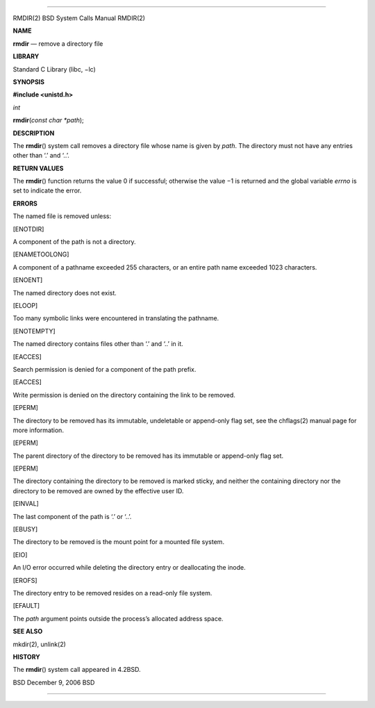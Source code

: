 --------------

RMDIR(2) BSD System Calls Manual RMDIR(2)

**NAME**

**rmdir** — remove a directory file

**LIBRARY**

Standard C Library (libc, −lc)

**SYNOPSIS**

**#include <unistd.h>**

*int*

**rmdir**\ (*const char *path*);

**DESCRIPTION**

The **rmdir**\ () system call removes a directory file whose name is
given by *path*. The directory must not have any entries other than ‘.’
and ‘..’.

**RETURN VALUES**

The **rmdir**\ () function returns the value 0 if successful; otherwise
the value −1 is returned and the global variable *errno* is set to
indicate the error.

**ERRORS**

The named file is removed unless:

[ENOTDIR]

A component of the path is not a directory.

[ENAMETOOLONG]

A component of a pathname exceeded 255 characters, or an entire path
name exceeded 1023 characters.

[ENOENT]

The named directory does not exist.

[ELOOP]

Too many symbolic links were encountered in translating the pathname.

[ENOTEMPTY]

The named directory contains files other than ‘.’ and ‘..’ in it.

[EACCES]

Search permission is denied for a component of the path prefix.

[EACCES]

Write permission is denied on the directory containing the link to be
removed.

[EPERM]

The directory to be removed has its immutable, undeletable or
append-only flag set, see the chflags(2) manual page for more
information.

[EPERM]

The parent directory of the directory to be removed has its immutable or
append-only flag set.

[EPERM]

The directory containing the directory to be removed is marked sticky,
and neither the containing directory nor the directory to be removed are
owned by the effective user ID.

[EINVAL]

The last component of the path is ‘.’ or ‘..’.

[EBUSY]

The directory to be removed is the mount point for a mounted file
system.

[EIO]

An I/O error occurred while deleting the directory entry or deallocating
the inode.

[EROFS]

The directory entry to be removed resides on a read-only file system.

[EFAULT]

The *path* argument points outside the process’s allocated address
space.

**SEE ALSO**

mkdir(2), unlink(2)

**HISTORY**

The **rmdir**\ () system call appeared in 4.2BSD.

BSD December 9, 2006 BSD

--------------
